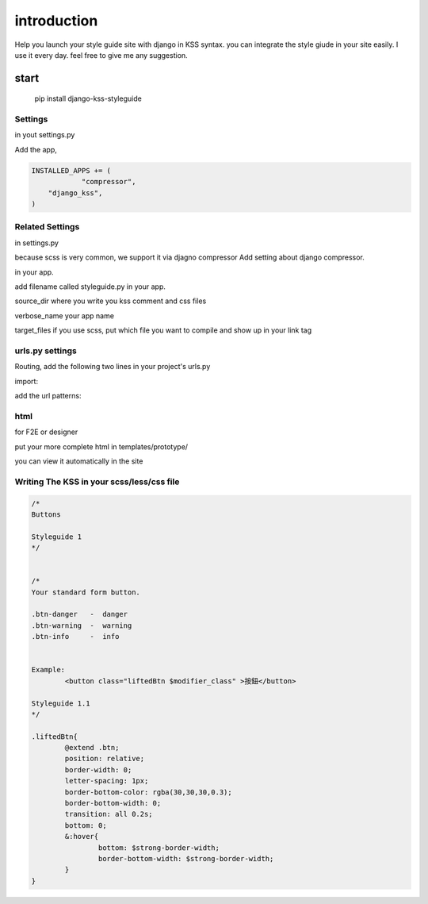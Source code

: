 
************
introduction
************

Help you launch your style guide site with django in KSS syntax. you can integrate the style giude in your site easily.
I use it every day. feel free to give me any suggestion.

.. image:: pictures/screenshot.png

=====
start
=====

    pip install django-kss-styleguide



Settings
======================

in yout settings.py

Add the app,

.. code-block:: python


    INSTALLED_APPS += (
		"compressor",
        "django_kss",
    )


Related Settings
====================

in settings.py 

because scss is very common, we support it via djagno compressor
Add setting  about django compressor.

.. code-block: python

	COMPRESS_PRECOMPILERS = (
		('text/x-scss', 'django_libsass.SassCompiler'),
	)
	STATICFILES_FINDERS = (
		'django.contrib.staticfiles.finders.FileSystemFinder',
		'django.contrib.staticfiles.finders.AppDirectoriesFinder',
		'compressor.finders.CompressorFinder',
	)
	#  Django Compressor for development. so it can put image to correct place
	COMPRESS_ENABLED = True
	COMPRESS_REBUILD_TIMEOUT = 0

	STATIC_ROOT = '/tmp/root'

in your app. 

add filename called styleguide.py in your app. 

.. code-block: python

	styleguide = {
		'source_dir': 'static/css',
		'verbose_name': 'Sample APP2',   #Optional
		'target_files': 'static/css/form.scss'  # optional
	}


source_dir  where you write you kss comment and css files

verbose_name  your app name 

target_files  if you use scss, put which file you want to compile and show up in your link tag


urls.py settings
================

Routing, add the following two lines in your project's urls.py

import:

.. code-block: python

    import django_kss.urls

add the url patterns:

.. code-block: python

    url(r'^$', include(django_kss.urls)),



html
====

for F2E or designer

put your more complete html in templates/prototype/

you can view it automatically in the site


Writing The KSS in your scss/less/css file
==========================================


.. code-block:: scss

	/*
	Buttons

	Styleguide 1
	*/


	/*
	Your standard form button.

	.btn-danger   -  danger
	.btn-warning  -  warning
	.btn-info     -  info


	Example:
		<button class="liftedBtn $modifier_class" >按鈕</button>

	Styleguide 1.1
	*/

	.liftedBtn{
		@extend .btn;
		position: relative;
		border-width: 0;
		letter-spacing: 1px;
		border-bottom-color: rgba(30,30,30,0.3);
		border-bottom-width: 0;
		transition: all 0.2s;
		bottom: 0;
		&:hover{
			bottom: $strong-border-width;
			border-bottom-width: $strong-border-width;
		}
	}



